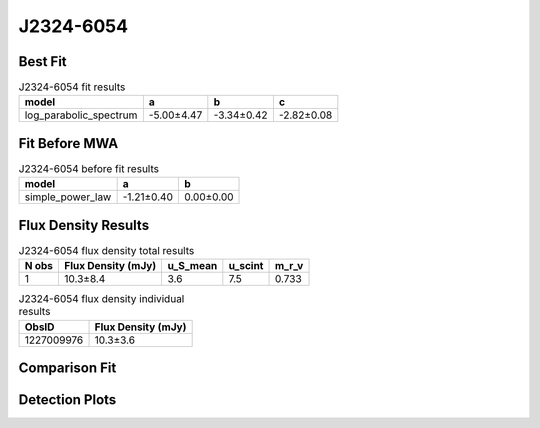 .. _J2324-6054:
J2324-6054
==========

Best Fit
--------
.. image:: best_fits/J2324-6054_log_parabolic_spectrum_fit.png
  :width: 800

.. csv-table:: J2324-6054 fit results
   :header: "model","a","b","c"

   "log_parabolic_spectrum","-5.00±4.47","-3.34±0.42","-2.82±0.08"

Fit Before MWA
--------------
.. image:: before_mwa/J2324-6054_simple_power_law_fit.png
  :width: 800

.. csv-table:: J2324-6054 before fit results
   :header: "model","a","b"

   "simple_power_law","-1.21±0.40","0.00±0.00"


Flux Density Results
--------------------
.. csv-table:: J2324-6054 flux density total results
   :header: "N obs", "Flux Density (mJy)", "u_S_mean", "u_scint", "m_r_v"

   "1",  "10.3±8.4", "3.6", "7.5", "0.733"

.. csv-table:: J2324-6054 flux density individual results
   :header: "ObsID", "Flux Density (mJy)"

    "1227009976", "10.3±3.6"

Comparison Fit
--------------
.. image:: comparison_fits/J2324-6054_comparison_fit.png
  :width: 800

Detection Plots
---------------

.. image:: detection_plots/1227009976_J2324-6054.prepfold.png
  :width: 800

.. image:: on_pulse_plots/1227009976_J2324-6054_64_bins_gaussian_components.png
  :width: 800